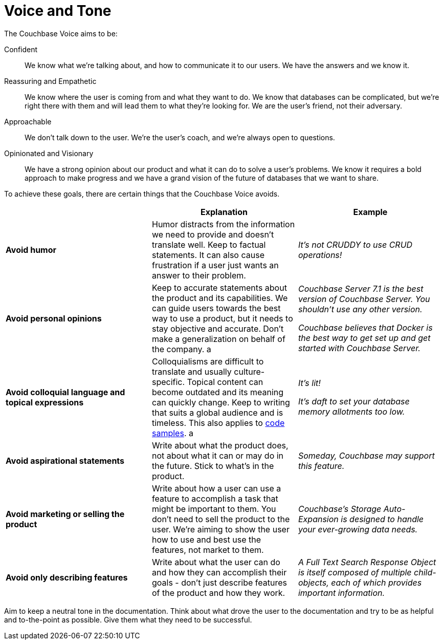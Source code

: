 = Voice and Tone

The Couchbase Voice aims to be: 

Confident :: We know what we're talking about, and how to communicate it to our users. We have the answers and we know it. 
Reassuring and Empathetic :: We know where the user is coming from and what they want to do. We know that databases can be complicated, but we're right there with them and will lead them to what they're looking for. We are the user's friend, not their adversary. 
Approachable :: We don't talk down to the user. We're the user's coach, and we're always open to questions. 
Opinionated and Visionary :: We have a strong opinion about our product and what it can do to solve a user's problems. We know it requires a bold approach to make progress and we have a grand vision of the future of databases that we want to share.


To achieve these goals, there are certain things that the Couchbase Voice avoids.

|===
| | Explanation | Example 

| *Avoid humor* 
| Humor distracts from the information we need to provide and doesn't translate well. Keep to factual statements. It can also cause frustration if a user just wants an answer to their problem.
| _It's not CRUDDY to use CRUD operations!_

| *Avoid personal opinions*
| Keep to accurate statements about the product and its capabilities. We can guide users towards the best way to use a product, but it needs to stay objective and accurate. Don't make a generalization on behalf of the company. 
a | 
    _Couchbase Server 7.1 is the best version of Couchbase Server. You shouldn't use any other version._ 

    _Couchbase believes that Docker is the best way to get set up and get started with Couchbase Server._

| *Avoid colloquial language and topical expressions*
| Colloquialisms are difficult to translate and usually culture-specific. Topical content can become outdated and its meaning can quickly change. Keep to writing that suits a global audience and is timeless. This also applies to xref:examples.adoc[code samples].
a | 
    _It's lit!_

    _It's daft to set your database memory allotments too low._

| *Avoid aspirational statements* 
| Write about what the product does, not about what it can or may do in the future. Stick to what's in the product. 
| _Someday, Couchbase may support this feature._

| *Avoid marketing or selling the product*
| Write about how a user can use a feature to accomplish a task that might be important to them. You don't need to sell the product to the user. We're aiming to show the user how to use and best use the features, not market to them.
| _Couchbase's Storage Auto-Expansion is designed to handle your ever-growing data needs._

| *Avoid only describing features* 
| Write about what the user can do and how they can accomplish their goals - don't just describe features of the product and how they work. 
| _A Full Text Search Response Object is itself composed of multiple child-objects, each of which provides important information._
|===

Aim to keep a neutral tone in the documentation. Think about what drove the user to the documentation and try to be as helpful and to-the-point as possible. Give them what they need to be successful.